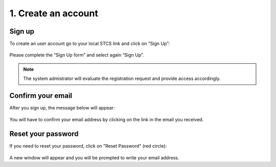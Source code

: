1. Create an account
######################

Sign up
************

To create an user account go to your local STCS link and click on “Sign Up”:

 .. image:: signup.png

Please complete the “Sign Up form” and select again “Sign Up”.
 
.. note:: The system admistrator will evaluate the registration request and provide access accordingly.

Confirm your email
*********************

After you sign up, the message below will appear:

 .. image:: signup2.png

You will have to confirm your email address by clicking on the link in the email you received.

Reset your password
***********************

If you need to reset your password, click on "Reset Password" (red circle):

 .. image:: signup3.png

A new window will appear and you will be prompted to write your email address.
